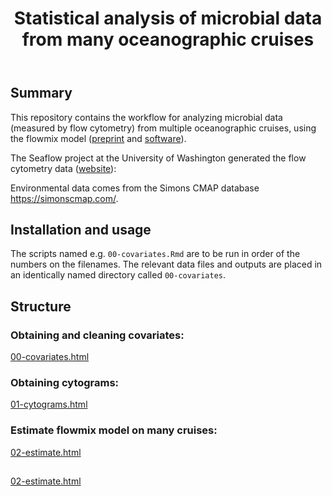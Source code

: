 #+title: Statistical analysis of microbial data from many oceanographic cruises


** Summary
This repository contains the workflow for analyzing microbial data (measured by
flow cytometry) from multiple oceanographic cruises, using the flowmix model
([[https://arxiv.org/abs/2008.11251][preprint]] and [[https://github.com/sangwon-hyun/flowmix][software]]).

The Seaflow project at the University of Washington generated the flow cytometry
data ([[https://seaflow.netlify.app/][website]]):
#+ATTR_HTML: :style margin-left: auto; margin-right: auto;
[[./seaflow-map.png]]

Environmental data comes from the Simons CMAP database [[https://simonscmap.com/]].

** Installation and usage
The scripts named e.g. ~00-covariates.Rmd~ are to be run in order of the numbers
on the filenames. The relevant data files and outputs are placed in an
identically named directory called ~00-covariates~.

** Structure

*** Obtaining and cleaning covariates:
[[http://htmlpreview.github.io/?https://github.com/sangwon-hyun/flowmixapp/blob/main/00-covariates.html][00-covariates.html]]

*** Obtaining cytograms:
[[http://htmlpreview.github.io/?https://github.com/sangwon-hyun/flowmixapp/blob/main/01-cytograms.html][01-cytograms.html]]

*** Estimate flowmix model on many cruises:
[[http://htmlpreview.github.io/?https://github.com/sangwon-hyun/flowmixapp/blob/main/02-estimate.html][02-estimate.html]]

** 
[[http://htmlpreview.github.io/?https://github.com/sangwon-hyun/flowmixapp/blob/main/02-estimate.html][02-estimate.html]]
